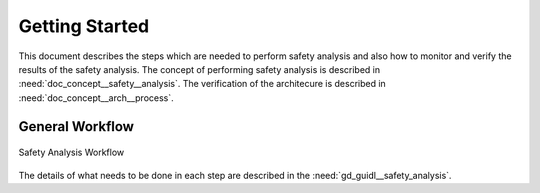 ..
   # *******************************************************************************
   # Copyright (c) 2025 Contributors to the Eclipse Foundation
   #
   # See the NOTICE file(s) distributed with this work for additional
   # information regarding copyright ownership.
   #
   # This program and the accompanying materials are made available under the
   # terms of the Apache License Version 2.0 which is available at
   # https://www.apache.org/licenses/LICENSE-2.0
   #
   # SPDX-License-Identifier: Apache-2.0
   # *******************************************************************************

Getting Started
###############

.. doc_getstrt:: Getting Started on Safety Analysis
   :id: doc_getstrt__safety_analysis
   :status: valid
   :tags: safety_analysis

This document describes the steps which are needed to perform safety analysis and also how to monitor and verify the results of the safety analysis.
The concept of performing safety analysis is described in :need:`doc_concept__safety__analysis`. The verification of the architecure is described
in :need:`doc_concept__arch__process`.

General Workflow
****************

.. figure:: _assets/safety_analysis_workflow.drawio.svg
   :align: center
   :width: 80%
   :name: safety_analysis_workflow_fig

   Safety Analysis Workflow

The details of what needs to be done in each step are described in the :need:`gd_guidl__safety_analysis`.
